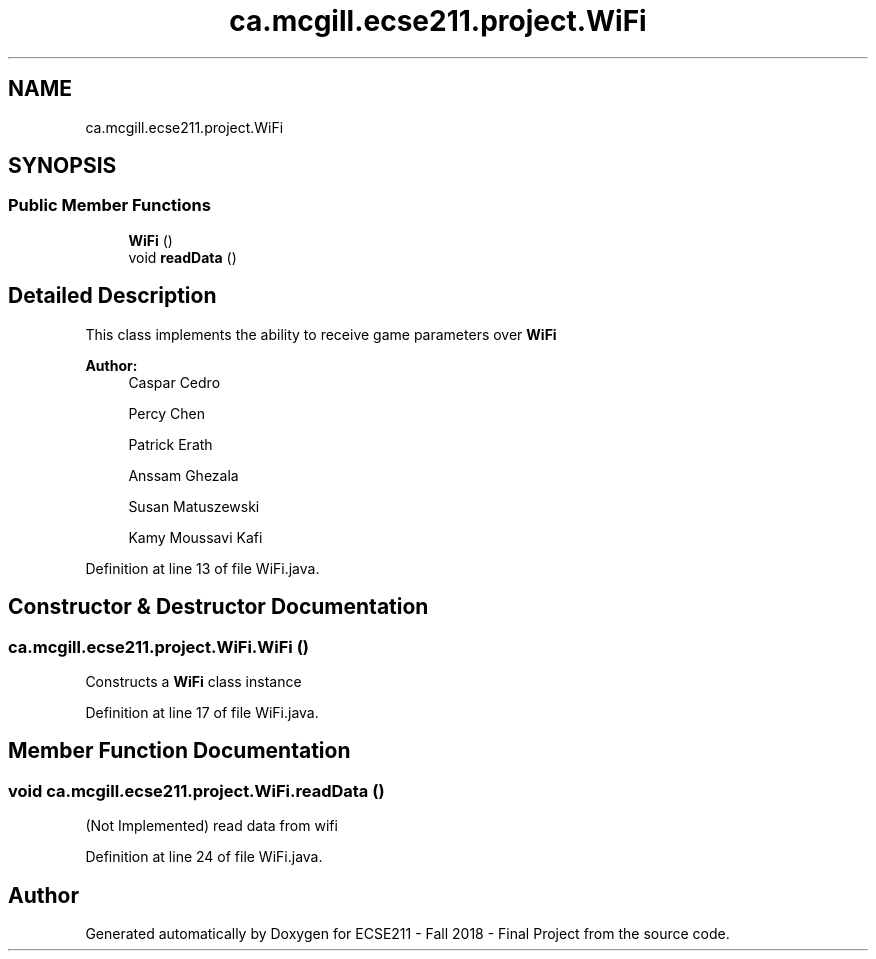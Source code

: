 .TH "ca.mcgill.ecse211.project.WiFi" 3 "Thu Nov 1 2018" "Version 1.0" "ECSE211 - Fall 2018 - Final Project" \" -*- nroff -*-
.ad l
.nh
.SH NAME
ca.mcgill.ecse211.project.WiFi
.SH SYNOPSIS
.br
.PP
.SS "Public Member Functions"

.in +1c
.ti -1c
.RI "\fBWiFi\fP ()"
.br
.ti -1c
.RI "void \fBreadData\fP ()"
.br
.in -1c
.SH "Detailed Description"
.PP 
This class implements the ability to receive game parameters over \fBWiFi\fP
.PP
\fBAuthor:\fP
.RS 4
Caspar Cedro 
.PP
Percy Chen 
.PP
Patrick Erath 
.PP
Anssam Ghezala 
.PP
Susan Matuszewski 
.PP
Kamy Moussavi Kafi 
.RE
.PP

.PP
Definition at line 13 of file WiFi\&.java\&.
.SH "Constructor & Destructor Documentation"
.PP 
.SS "ca\&.mcgill\&.ecse211\&.project\&.WiFi\&.WiFi ()"
Constructs a \fBWiFi\fP class instance 
.PP
Definition at line 17 of file WiFi\&.java\&.
.SH "Member Function Documentation"
.PP 
.SS "void ca\&.mcgill\&.ecse211\&.project\&.WiFi\&.readData ()"
(Not Implemented) read data from wifi 
.PP
Definition at line 24 of file WiFi\&.java\&.

.SH "Author"
.PP 
Generated automatically by Doxygen for ECSE211 - Fall 2018 - Final Project from the source code\&.
